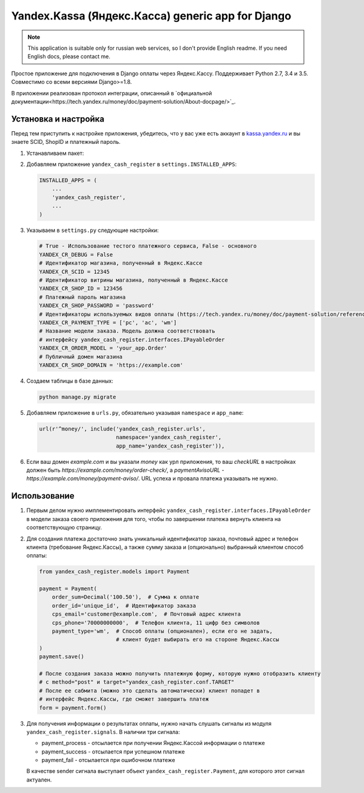 Yandex.Kassa (Яндекс.Касса) generic app for Django
==================================================

.. image:: https://travis-ci.org/bzzzzzz/django-yandex-cash-register.svg?branch=master
    :target: https://travis-ci.org/bzzzzzz/django-yandex-cash-register

.. image:: https://codeclimate.com/github/bzzzzzz/django-yandex-cash-register/badges/gpa.svg
   :target: https://codeclimate.com/github/bzzzzzz/django-yandex-cash-register
   :alt: Code Climate

.. image:: https://codeclimate.com/github/bzzzzzz/django-yandex-cash-register/badges/coverage.svg
   :target: https://codeclimate.com/github/bzzzzzz/django-yandex-cash-register/coverage
   :alt: Test Coverage

.. note:: This application is suitable only for russian web services, so I don't
   provide English readme. If you need English docs, please contact me.

Простое приложение для подключения в Django оплаты через Яндекс.Кассу. Поддерживает
Python 2.7, 3.4 и 3.5. Совместимо со всеми версиями Django>=1.8.

В приложении реализован протокол интеграции, описанный в
`официальной документации<https://tech.yandex.ru/money/doc/payment-solution/About-docpage/>`_.

Установка и настройка
---------------------

Перед тем приступить к настройке приложения, убедитесь, что у вас уже есть аккаунт в
`kassa.yandex.ru <https://kassa.yandex.ru>`_ и вы знаете SCID, ShopID и платежный
пароль.

1. Устанавливаем пакет:

   .. code-block:: sh
       pip install django-yandex-cash-register

2. Добавляем приложение ``yandex_cash_register`` в ``settings.INSTALLED_APPS``:

   .. code-block:: python

       INSTALLED_APPS = (
           ...
           'yandex_cash_register',
           ...
       )

3. Указываем в ``settings.py`` следующие настройки:

   .. code-block:: python

       # True - Использование тестого платежного сервиса, False - основного
       YANDEX_CR_DEBUG = False
       # Идентификатор магазина, полученный в Яндекс.Кассе
       YANDEX_CR_SCID = 12345
       # Идентификатор витрины магазина, полученный в Яндекс.Кассе
       YANDEX_CR_SHOP_ID = 123456
       # Платежный пароль магазина
       YANDEX_CR_SHOP_PASSWORD = 'password'
       # Идентификаторы используемых видов оплаты (https://tech.yandex.ru/money/doc/payment-solution/reference/payment-type-codes-docpage/)
       YANDEX_CR_PAYMENT_TYPE = ['pc', 'ac', 'wm']
       # Название модели заказа. Модель должна соответствовать
       # интерфейсу yandex_cash_register.interfaces.IPayableOrder
       YANDEX_CR_ORDER_MODEL = 'your_app.Order'
       # Публичный домен магазина
       YANDEX_CR_SHOP_DOMAIN = 'https://example.com'

4. Создаем таблицы в базе данных:

   .. code-block:: sh

       python manage.py migrate

5. Добавляем приложение в ``urls.py``, обязательно указывая ``namespace`` и ``app_name``:

   .. code-block:: python

       url(r'^money/', include('yandex_cash_register.urls',
                               namespace='yandex_cash_register',
                               app_name='yandex_cash_register')),

6. Если ваш домен `example.com` и вы указали `money` как урл приложения, то
   ваш `checkURL` в настройках должен быть `https://example.com/money/order-check/`,
   а `paymentAvisoURL` - `https://example.com/money/payment-aviso/`.
   URL успеха и провала платежа указывать не нужно.

Использование
-------------

1. Первым делом нужно имплементировать интерфейс ``yandex_cash_register.interfaces.IPayableOrder``
   в модели заказа своего приложения для того, чтобы по завершении платежа
   вернуть клиента на соответствующую страницу.

2. Для создания платежа достаточно знать уникальный идентификатор заказа,
   почтовый адрес и телефон клиента (требование Яндекс.Кассы), а также сумму
   заказа и (опционально) выбранный клиентом способ оплаты:

   .. code-block:: python

       from yandex_cash_register.models import Payment

       payment = Payment(
           order_sum=Decimal('100.50'),  # Сумма к оплате
           order_id='unique_id',  # Идентификатор заказа
           cps_email='customer@example.com',  # Почтовый адрес клиента
           cps_phone='70000000000',  # Телефон клиента, 11 цифр без символов
           payment_type='wm',  # Способ оплаты (опционален), если его не задать,
                               # клиент будет выбирать его на стороне Яндекс.Кассы
       )
       payment.save()

       # После создания заказа можно получить платежную форму, которую нужно отобразить клиенту
       # c method="post" и target="yandex_cash_register.conf.TARGET"
       # После ее сабмита (можно это сделать автоматически) клиент попадет в
       # интерфейс Яндекс.Кассы, где сможет завершить платеж
       form = payment.form()

3. Для получения информации о результатах оплаты, нужно начать слушать сигналы
   из модуля ``yandex_cash_register.signals``. В наличии три сигнала:

   - payment_process - отсылается при получении Яндекс.Кассой информации о платеже
   - payment_success - отсылается при успешном платеже
   - payment_fail - отсылается при ошибочном платеже

   В качестве sender сигнала выступает объект ``yandex_cash_register.Payment``,
   для которого этот сигнал актуален.

